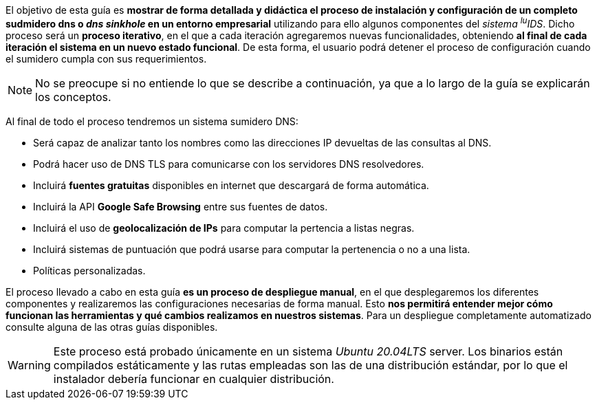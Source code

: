 
El objetivo de esta guía es *mostrar de forma detallada y didáctica el proceso de instalación y configuración de un completo sudmidero dns o _dns sinkhole_ en un entorno empresarial* utilizando para ello algunos componentes del _sistema ^lu^IDS_. Dicho proceso será un *proceso iterativo*, en el que a cada iteración agregaremos nuevas funcionalidades, obteniendo *al final de cada iteración el sistema en un nuevo estado funcional*. De esta forma, el usuario podrá detener el proceso de configuración cuando el sumidero cumpla con sus requerimientos.

NOTE: No se preocupe si no entiende lo que se describe a continuación, ya que a lo largo de la guía se explicarán los conceptos.

Al final de todo el proceso tendremos un sistema sumidero DNS:

* Será capaz de analizar tanto los nombres como las direcciones IP devueltas de las consultas al DNS.
* Podrá hacer uso de DNS TLS para comunicarse con los servidores DNS resolvedores.
* Incluirá *fuentes gratuitas* disponibles en internet que descargará de forma automática.
* Incluirá la API *Google Safe Browsing* entre sus fuentes de datos.
* Incluirá el uso de *geolocalización de IPs* para computar la pertencia a listas negras.
* Incluirá sistemas de puntuación que podrá usarse para computar la pertenencia o no a una lista.
* Políticas personalizadas.

El proceso llevado a cabo en esta guía *es un proceso de despliegue manual*, en el que desplegaremos los diferentes componentes y realizaremos las configuraciones necesarias de forma manual. Esto *nos permitirá entender mejor cómo funcionan las herramientas y qué cambios realizamos en nuestros sistemas*. Para un despliegue completamente automatizado consulte alguna de las otras guías disponibles.

WARNING: Este proceso está probado únicamente en un sistema _Ubuntu 20.04LTS_ server. Los binarios están compilados estáticamente y las rutas empleadas son las de una distribución estándar, por lo que el instalador debería funcionar en cualquier distribución.
